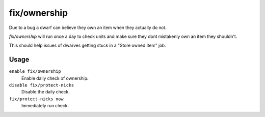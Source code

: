 fix/ownership
=============

.. dfhack-tool::
    :summary: Fixes instances of dwarves claiming the same item or an item they don't own
    :tags: fort bugfix units

Due to a bug a dwarf can believe they own an item when they actually do not.

`fix/ownership` will run once a day to check units and make sure they dont
mistakenly own an item they shouldn't.

This should help issues of dwarves getting stuck in a "Store owned item" job.

Usage
-----

``enable fix/ownership``
    Enable daily check of ownership.

``disable fix/protect-nicks``
    Disable the daily check.

``fix/protect-nicks now``
    Immediately run check.
